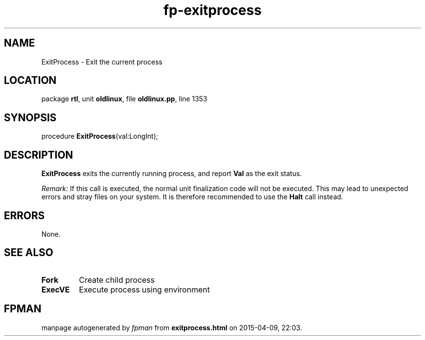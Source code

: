 .\" file autogenerated by fpman
.TH "fp-exitprocess" 3 "2014-03-14" "fpman" "Free Pascal Programmer's Manual"
.SH NAME
ExitProcess - Exit the current process
.SH LOCATION
package \fBrtl\fR, unit \fBoldlinux\fR, file \fBoldlinux.pp\fR, line 1353
.SH SYNOPSIS
procedure \fBExitProcess\fR(val:LongInt);
.SH DESCRIPTION
\fBExitProcess\fR exits the currently running process, and report \fBVal\fR as the exit status.

\fIRemark:\fR If this call is executed, the normal unit finalization code will not be executed. This may lead to unexpected errors and stray files on your system. It is therefore recommended to use the \fBHalt\fR call instead.


.SH ERRORS
None.


.SH SEE ALSO
.TP
.B Fork
Create child process
.TP
.B ExecVE
Execute process using environment

.SH FPMAN
manpage autogenerated by \fIfpman\fR from \fBexitprocess.html\fR on 2015-04-09, 22:03.

